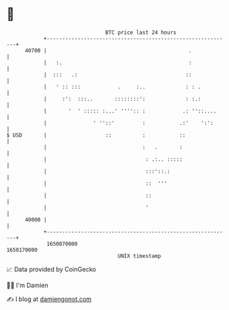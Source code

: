* 👋

#+begin_example
                                   BTC price last 24 hours                    
               +------------------------------------------------------------+ 
         40700 |                                              .             | 
               |   :.                                         :             | 
               |  :::   .:                                   ::             | 
               |   ' :: :::            .     :..             : : .          | 
               |     :':  :::..       ::::::::':             : :.:          | 
               |       '  ' ::::: :...' '''':: :            .: ''::....     | 
               |               ' ''::'         :           .:'    ':':      | 
   $ USD       |                   ::          :           ::               | 
               |                               :   .       :                | 
               |                                : .:.. :::::                | 
               |                                :::'::.:                    | 
               |                                ::  '''                     | 
               |                                ::                          | 
               |                                '                           | 
         40000 |                                                            | 
               +------------------------------------------------------------+ 
                1650070000                                        1650170000  
                                       UNIX timestamp                         
#+end_example
📈 Data provided by CoinGecko

🧑‍💻 I'm Damien

✍️ I blog at [[https://www.damiengonot.com][damiengonot.com]]
